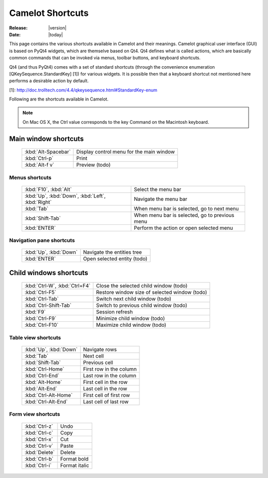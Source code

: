 .. _doc-shortcuts:

####################
  Camelot Shortcuts 
####################

:Release: |version|
:Date: |today|

This page contains the various shortcuts available in Camelot and their
meanings. Camelot graphical user interface (GUI) is based on PyQt4 widgets,
which are themselve based on Qt4. Qt4 defines what is called actions, which are
basically common commands that can be invoked via menus, toolbar buttons, and
keyboard shortcuts.

Qt4 (and thus PyQt4) comes with a set of standard shortcuts (through the
convenience enumeration [QKeySequence.StandardKey] [1]) for various widgets.
It is possible then that a keyboard shortcut not mentioned here performs a
desirable action by default.

[1]: http://doc.trolltech.com/4.4/qkeysequence.html#StandardKey-enum

Following are the shortcuts available in Camelot.

.. note:: 

   On Mac OS X, the Ctrl value corresponds to the key Command on the
   Macintosh keyboard.

Main window shortcuts
=====================

   +----------------------+------------------------------------------+
   | :kbd:`Alt-Spacebar`  | Display control menu for the main window |
   +----------------------+------------------------------------------+
   | :kbd:`Ctrl-p`        |                                    Print |
   +----------------------+------------------------------------------+
   | :kbd:`Alt-f v`       |                           Preview (todo) |
   +----------------------+------------------------------------------+

Menus shortcuts
---------------


   +---------------------------------------------------+------------------------------------------------+
   | :kbd:`F10`, :kbd:`Alt`                            |                            Select the menu bar |
   +---------------------------------------------------+------------------------------------------------+
   | :kbd:`Up`, :kbd:`Down`, :kbd:`Left`, :kbd:`Right` |                          Navigate the menu bar |
   +---------------------------------------------------+------------------------------------------------+
   | :kbd:`Tab`                                        |     When menu bar is selected, go to next menu |
   +---------------------------------------------------+------------------------------------------------+
   | :kbd:`Shift-Tab`                                  | When menu bar is selected, go to previous menu |
   +---------------------------------------------------+------------------------------------------------+
   | :kbd:`ENTER`                                      |       Perform the action or open selected menu |
   +---------------------------------------------------+------------------------------------------------+

Navigation pane shortcuts
-------------------------

   +------------------------+-----------------------------+
   | :kbd:`Up`, :kbd:`Down` |  Navigate the entities tree |
   +------------------------+-----------------------------+
   | :kbd:`ENTER`           | Open selected entity (todo) |
   +------------------------+-----------------------------+


Child windows shortcuts
=======================

   +-------------------------------+-----------------------------------------------+
   | :kbd:`Ctrl-W`, :kbd:`Ctrl+F4` |        Close the selected child window (todo) |
   +-------------------------------+-----------------------------------------------+
   | :kbd:`Ctrl-F5`                | Restore window size of selected window (todo) |
   +-------------------------------+-----------------------------------------------+
   | :kbd:`Ctrl-Tab`               |               Switch next child window (todo) |
   +-------------------------------+-----------------------------------------------+
   | :kbd:`Ctrl-Shift-Tab`         |        Switch to previous child window (todo) |
   +-------------------------------+-----------------------------------------------+
   | :kbd:`F9`                     |                               Session refresh |
   +-------------------------------+-----------------------------------------------+
   | :kbd:`Ctrl-F9`                |                  Minimize child window (todo) |
   +-------------------------------+-----------------------------------------------+
   | :kbd:`Ctrl-F10`               |                  Maximize child window (todo) |
   +-------------------------------+-----------------------------------------------+

Table view shortcuts
--------------------

   +------------------------+-------------------------+
   | :kbd:`Up`, :kbd:`Down` |           Navigate rows |
   +------------------------+-------------------------+
   | :kbd:`Tab`             |               Next cell |
   +------------------------+-------------------------+
   | :kbd:`Shift-Tab`       |           Previous cell |
   +------------------------+-------------------------+
   | :kbd:`Ctrl-Home`       | First row in the column |
   +------------------------+-------------------------+
   | :kbd:`Ctrl-End`        |  Last row in the column |
   +------------------------+-------------------------+
   | :kbd:`Alt-Home`        |   First cell in the row |
   +------------------------+-------------------------+
   | :kbd:`Alt-End`         |    Last cell in the row |
   +------------------------+-------------------------+
   | :kbd:`Ctrl-Alt-Home`   | First cell of first row |
   +------------------------+-------------------------+
   | :kbd:`Ctrl-Alt-End`    |   Last cell of last row |
   +------------------------+-------------------------+

Form view shortcuts
-------------------

   +---------------+---------------+
   | :kbd:`Ctrl-z` |          Undo |
   +---------------+---------------+
   | :kbd:`Ctrl-c` |          Copy |
   +---------------+---------------+
   | :kbd:`Ctrl-x` |           Cut |
   +---------------+---------------+
   | :kbd:`Ctrl-v` |         Paste |
   +---------------+---------------+
   | :kbd:`Delete` |        Delete |
   +---------------+---------------+
   | :kbd:`Ctrl-b` |   Format bold |
   +---------------+---------------+
   | :kbd:`Ctrl-i` | Format italic |
   +---------------+---------------+
